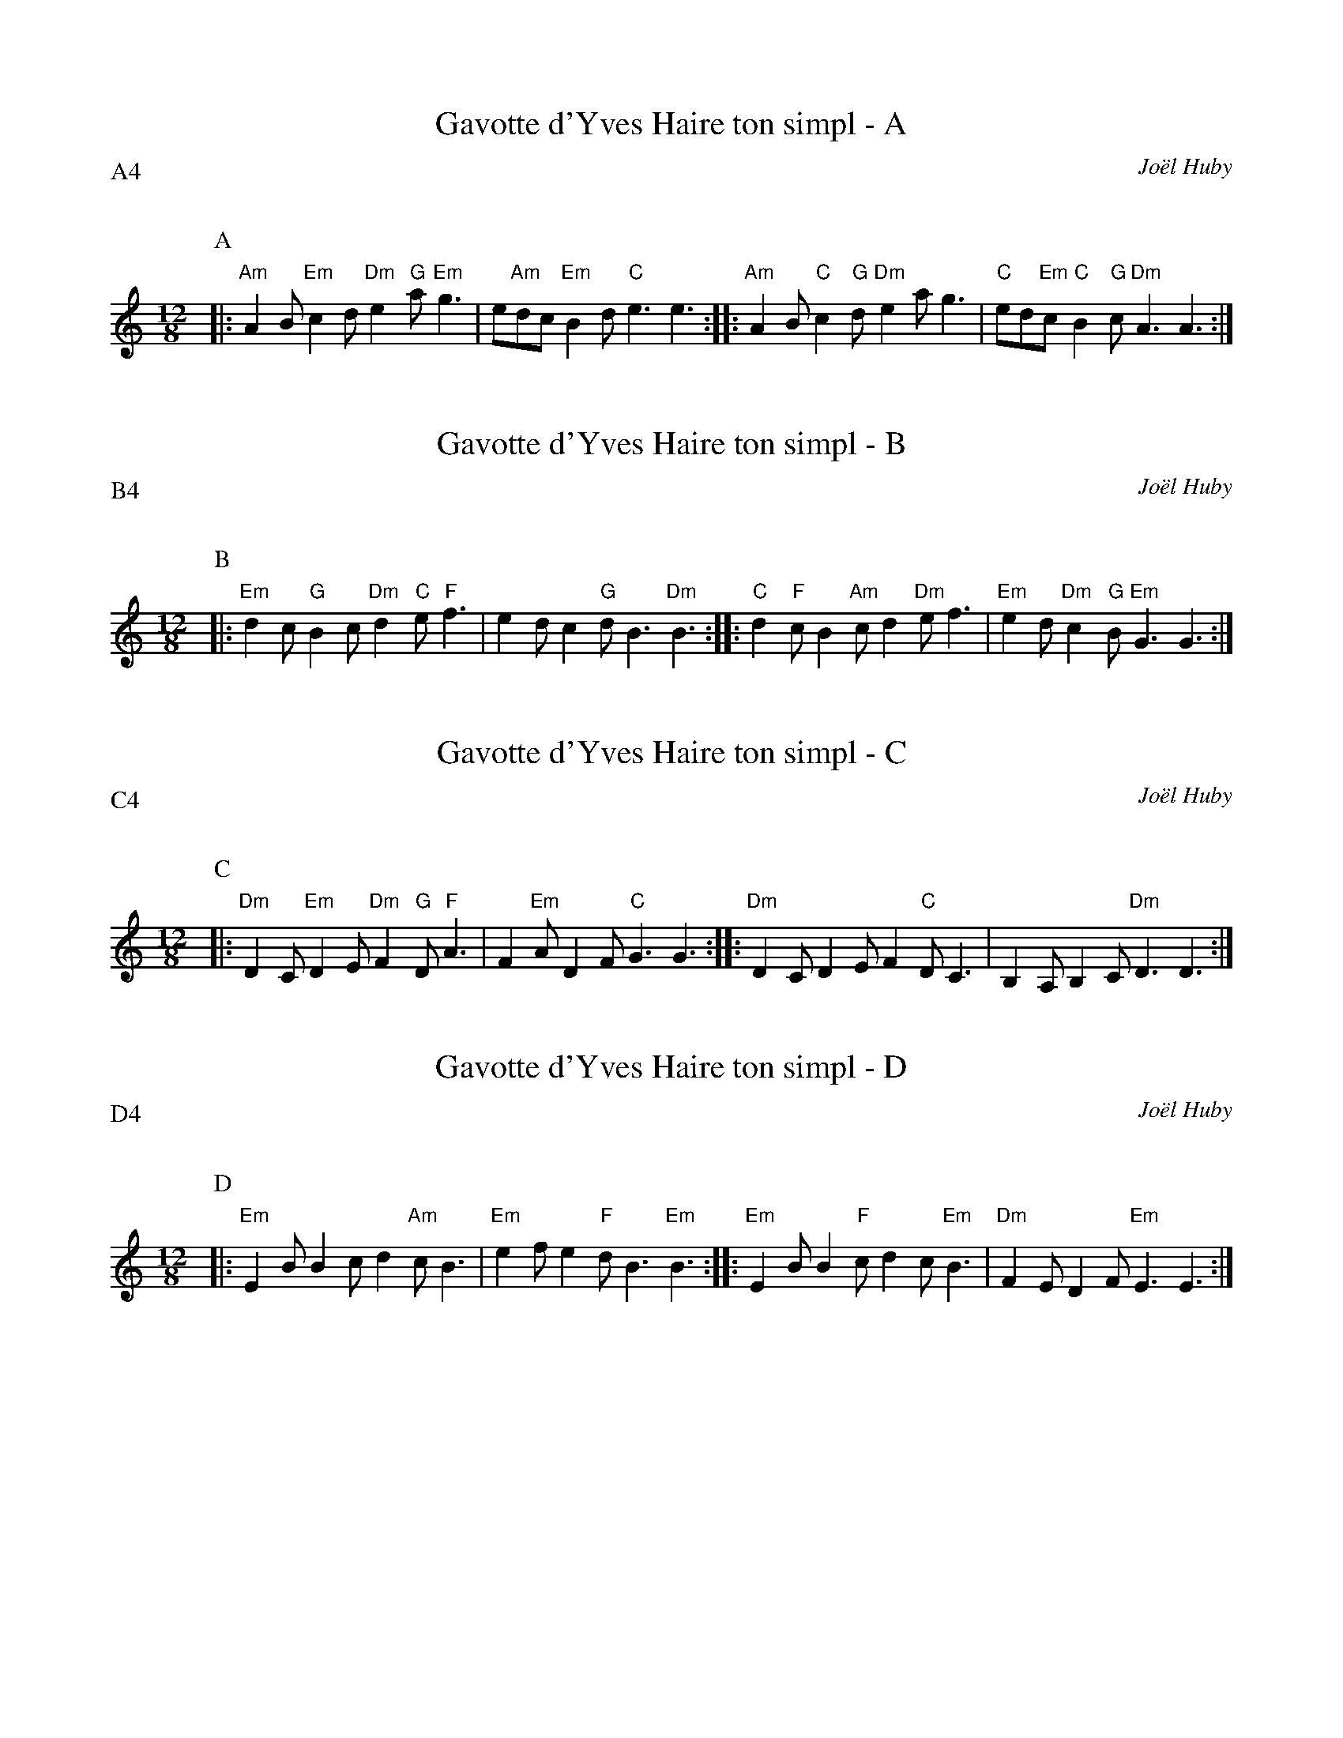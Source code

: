 %%textfont Helvetica 60
%%centre Gavotte d'Yves Haire
%%%textfont - 20
%%%text Kazimodal
%%%textfont - 14
%%%vskip 1cm

X:1
T:Gavotte d'Yves Haire ton simpl - A
C:Jo\"el Huby
P:A4
Q:C3=156
M:12/8
K:C
P:A
%%MIDI gchord fzzczzfzcfzz
%%MIDI chordprog 41
%%MIDI bassprog 42
%%MIDI program 0
|: "Am"A2 B "Em"c2 d "Dm"e2 "G"a "Em"g3 | e"Am"dc "Em"B2 d "C"e3 e3 ::\
 "Am"A2 B "C"c2 "G"d "Dm"e2 a g3 | "C"ed"Em"c "C"B2 "G"c "Dm"A3 A3 :|

X:2
T:Gavotte d'Yves Haire ton simpl - B
C:Jo\"el Huby
P:B4
Q:C3=156
M:12/8
K:C
P:B
%%MIDI gchord fzzczzfzcfzz
%%MIDI chordprog 105
%%MIDI chordvol 40
%%MIDI bassprog 32
%%MIDI bassvol 127
%%MIDI program 71
|: "Em"d2 c "G"B2 c "Dm"d2 "C"e "F"f3 | e2 d c2 "G"d B3 "Dm"B3 ::\
 "C"d2 "F"c B2 "Am"c d2 "Dm"e f3 | "Em"e2 d "Dm"c2 "G"B "Em"G3 G3 :|

X:3
T:Gavotte d'Yves Haire ton simpl - C
C:Jo\"el Huby
P:C4
Q:C3=156
M:12/8
K:C
P:C
%%MIDI gchord fzzczzfzcfzz
%%MIDI chordprog 0
%%MIDI bassprog 0
%%MIDI program 0
|: "Dm"D2 C "Em"D2 E "Dm"F2 "G"D "F"A3 | F2 "Em"A D2 F "C"G3 G3 ::\
 "Dm"D2 C D2 E F2 "C"D C3 | B,2 A, B,2 C "Dm"D3 D3 :|

X:4
T:Gavotte d'Yves Haire ton simpl - D
C:Jo\"el Huby
P:D4
Q:C3=156
M:12/8
K:C
P:D
%%MIDI gchord fzzczzfzcfzz
%%MIDI chordprog 41
%%MIDI bassprog 42
%%MIDI program 0
|: "Em"E2 B B2 c d2 "Am"c B3 | "Em"e2 f e2 "F"d B3 "Em"B3 ::\
 "Em"E2 B B2 "F"c d2 c "Em"B3 | "Dm"F2 E D2 F "Em"E3 E3 :|

X:5
T:Gavotte d'Yves Haire tamm kreiz
C:Jo\"el Huby
P:E6
M:12/8
%%MIDI chordprog 42
%%MIDI chordvol 40
%%MIDI bassprog 43
%%MIDI program 71
%%MIDI bassvol 80
K:C
P:E
M:12/8
Q:C3=60
%%MIDI gchord cccf2cf2fc3
|: EGB d3 Fcd E3 |1 EGB f2 e d2 c B3 :|2 EGB A2 d A3 B3 |
Q:C3=156
%%MIDI gchord fzzczzfzcfzz
|: EGB EGB cdc B3 |1 f2 e ded cdc B3 :|2 f2 e d2 c B2 A E3 ||

X:6
T:Gavotte d'Yves Haire ton double - F
C:Jo\"el Huby
P:F4
Q:C3=156
M:12/8
K:C
P:F
%%MIDI gchord fzzczzfzcfzz
%%MIDI chordprog 105
%%MIDI chordvol 40
%%MIDI bassprog 36
%%MIDI program 73
|: "E"e2 "e"g "C"e2 "a"d "E"c2 "e"B "E"A3 |"e"e2 "E"d "e"g2 "C"f "a"e3 "A"e3 :|
|: "a"e2 "D"g "g"e2 "E"d "e"c2 "C"B "a"A3 |"C"A"a"B"A"c "a"d2 "D"e "g"d2 "C"c "g"B3 | "A"e2 "g"g "G"e2 "g"d |"D"c2 "g"B "C"A3 |"g"c"G"B"g"A "C"B2 "a"^G |"D"A3 "g"A3 :|

X:7
T:Gavotte d'Yves Haire ton double - G
C:Jo\"el Huby
P:G4
Q:C3=156
M:12/8
K:C
P:G
%%MIDI gchord fzzczzfzcfzz
%%MIDI chordprog 41
%%MIDI bassprog 42
%%MIDI program 21
|: "C"G2 "g"d "A"e2 "g"d "G"c2 "g"d "C"B3 | "a"G2 "C"B "a"A"D"B"g"A "A"G3 "a"G3 :|
|: "D"G2 "c"d "E"e2 "c"d "E"c2 "e"d "D"B3 | "g"G2 "A"B "a"A2 "C"B "a"c2 "D"A "g"B3 | "A"G2 "a"d e2 d c2 d B3 |G2 B ABA G3 G3 :|

X:8
T:Gavotte d'Yves Haire ton double - H
C:Jo\"el Huby
P:H4
Q:C3=156
M:12/8
K:C
P:H
%%MIDI gchord fzzczzfzcfzz
%%MIDI chordprog 21
%%MIDI chordvol 127
%%MIDI bassprog 36
%%MIDI bassvol 127
%%MIDI program 71
|: c2 B A2 B c2 A B3 | d2 c B2 G A3 A3 :|
|: e2 d c2 d e2 c d3 | B2 c d2 e d2 B c3 | A2 B c2 d c2 A B3 | d2 c B2 G A3 A3 :|
